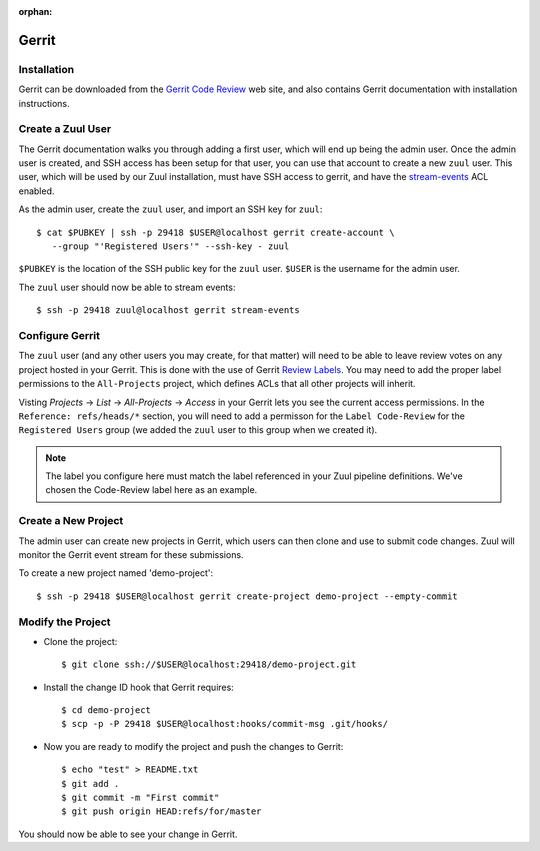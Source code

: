 :orphan:

Gerrit
======

Installation
------------

Gerrit can be downloaded from the `Gerrit Code Review
<https:///www.gerritcodereview.com>`_ web site, and also contains
Gerrit documentation with installation instructions.

Create a Zuul User
------------------

The Gerrit documentation walks you through adding a first user, which
will end up being the admin user. Once the admin user is created, and
SSH access has been setup for that user, you can use that account to
create a new ``zuul`` user. This user, which will be used by our Zuul
installation, must have SSH access to gerrit, and have the
`stream-events <https://gerrit-review.googlesource.com/Documentation/access-control.html#global_capabilities>`_
ACL enabled.

.. TODO: Instructions to create the ssh key used here

As the admin user, create the ``zuul`` user, and import an SSH key for ``zuul``::

  $ cat $PUBKEY | ssh -p 29418 $USER@localhost gerrit create-account \
     --group "'Registered Users'" --ssh-key - zuul

``$PUBKEY`` is the location of the SSH public key for the ``zuul``
user. ``$USER`` is the username for the admin user.

The ``zuul`` user should now be able to stream events::

  $ ssh -p 29418 zuul@localhost gerrit stream-events

Configure Gerrit
----------------

The ``zuul`` user (and any other users you may create, for that
matter) will need to be able to leave review votes on any project
hosted in your Gerrit.  This is done with the use of Gerrit
`Review Labels <https://gerrit-review.googlesource.com/Documentation/access-control.html#category_review_labels>`_.
You may need to add the proper label permissions to the ``All-Projects``
project, which defines ACLs that all other projects will inherit.

.. TODO: Instructions to create a Verified label?

Visting `Projects` -> `List` -> `All-Projects` -> `Access` in your
Gerrit lets you see the current access permissions. In the
``Reference: refs/heads/*`` section, you will need to add a permisson
for the ``Label Code-Review`` for the ``Registered Users`` group (we
added the ``zuul`` user to this group when we created it).

.. note:: The label you configure here must match the label referenced in
          your Zuul pipeline definitions. We've chosen the Code-Review label
          here as an example.

Create a New Project
--------------------

The admin user can create new projects in Gerrit, which users can then clone
and use to submit code changes. Zuul will monitor the Gerrit event stream for
these submissions.

To create a new project named 'demo-project'::

  $ ssh -p 29418 $USER@localhost gerrit create-project demo-project --empty-commit

Modify the Project
------------------

* Clone the project::

  $ git clone ssh://$USER@localhost:29418/demo-project.git

* Install the change ID hook that Gerrit requires::

  $ cd demo-project
  $ scp -p -P 29418 $USER@localhost:hooks/commit-msg .git/hooks/

* Now you are ready to modify the project and push the changes to Gerrit::

  $ echo "test" > README.txt
  $ git add .
  $ git commit -m "First commit"
  $ git push origin HEAD:refs/for/master

You should now be able to see your change in Gerrit.
